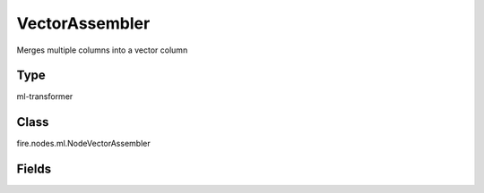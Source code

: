 VectorAssembler
=========== 

Merges multiple columns into a vector column

Type
--------- 

ml-transformer

Class
--------- 

fire.nodes.ml.NodeVectorAssembler

Fields
--------- 

.. list-table::
      :widths: 10 5 10
      :header-rows: 1
      * - Name
        - Title
        - Description
      * - inputCols
        - Input Columns
        - Input column of type - all numeric, boolean and vector
      * - outputCol
        - Output Column
        - Output column name




